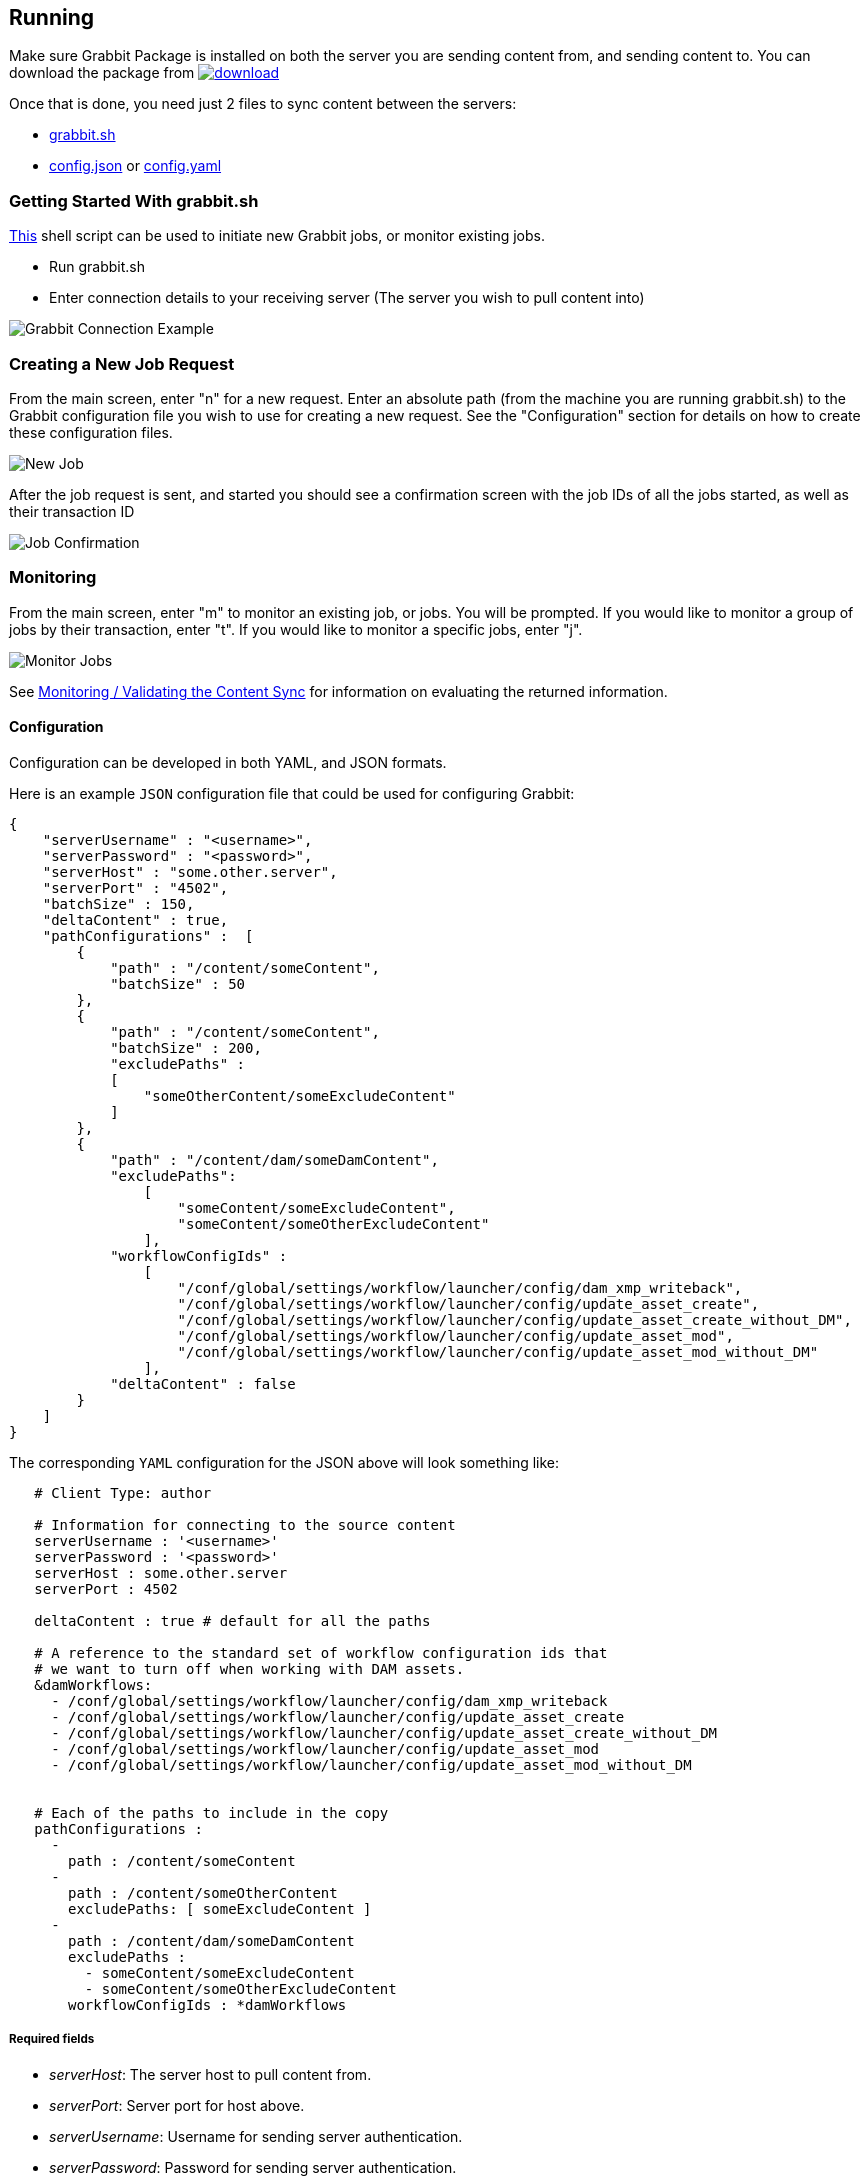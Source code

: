 == Running

Make sure Grabbit Package is installed on both the server you are sending content from, and sending content to. You can download the package from image:https://api.bintray.com/packages/twcable/aem/Grabbit/images/download.svg[title = "Download", link = "https://bintray.com/twcable/aem/Grabbit/_latestVersion"]

Once that is done, you need just 2 files to sync content between the servers:

- link:../grabbit.sh[grabbit.sh]
- link:../sample-config.json[config.json] or link:../sample_config.yaml[config.yaml]

=== Getting Started With grabbit.sh

link:../grabbit.sh[This] shell script can be used to initiate new Grabbit jobs, or monitor existing jobs.

- Run grabbit.sh
- Enter connection details to your receiving server (The server you wish to pull content into)

image::../assets/grabbitConnection.png[Grabbit Connection Example]

=== Creating a New Job Request

From the main screen, enter "n" for a new request. Enter an absolute path (from the machine you are running grabbit.sh) to the Grabbit configuration file you wish to use for creating a new request.
See the "Configuration" section for details on how to create these configuration files.

image::../assets/newJob.png[New Job]

After the job request is sent, and started you should see a confirmation screen with the job IDs of all the jobs started, as well as their transaction ID

image::../assets/jobKickedOff.png[Job Confirmation]

=== Monitoring

From the main screen, enter "m" to monitor an existing job, or jobs. You will be prompted. If you would like to monitor a group of jobs by their transaction, enter "t". If you would like to monitor a specific jobs, enter "j".

image::../assets/monitor.png[Monitor Jobs]


See link:Monitoring.adoc[Monitoring / Validating the Content Sync] for information on evaluating the returned information.


==== Configuration

Configuration can be developed in both YAML, and JSON formats.

Here is an example `JSON` configuration file that could be used for configuring Grabbit:

```json
{
    "serverUsername" : "<username>",
    "serverPassword" : "<password>",
    "serverHost" : "some.other.server",
    "serverPort" : "4502",
    "batchSize" : 150,
    "deltaContent" : true,
    "pathConfigurations" :  [
        {
            "path" : "/content/someContent",
            "batchSize" : 50
        },
        {
            "path" : "/content/someContent",
            "batchSize" : 200,
            "excludePaths" :
            [
                "someOtherContent/someExcludeContent"
            ]
        },
        {
            "path" : "/content/dam/someDamContent",
            "excludePaths":
                [
                    "someContent/someExcludeContent",
                    "someContent/someOtherExcludeContent"
                ],
            "workflowConfigIds" :
                [
                    "/conf/global/settings/workflow/launcher/config/dam_xmp_writeback",
                    "/conf/global/settings/workflow/launcher/config/update_asset_create",
                    "/conf/global/settings/workflow/launcher/config/update_asset_create_without_DM",
                    "/conf/global/settings/workflow/launcher/config/update_asset_mod",
                    "/conf/global/settings/workflow/launcher/config/update_asset_mod_without_DM"
                ],
            "deltaContent" : false
        }
    ]
}
```
The corresponding `YAML` configuration for the JSON above will look something like:
```
   # Client Type: author

   # Information for connecting to the source content
   serverUsername : '<username>'
   serverPassword : '<password>'
   serverHost : some.other.server
   serverPort : 4502

   deltaContent : true # default for all the paths

   # A reference to the standard set of workflow configuration ids that
   # we want to turn off when working with DAM assets.
   &damWorkflows:
     - /conf/global/settings/workflow/launcher/config/dam_xmp_writeback
     - /conf/global/settings/workflow/launcher/config/update_asset_create
     - /conf/global/settings/workflow/launcher/config/update_asset_create_without_DM
     - /conf/global/settings/workflow/launcher/config/update_asset_mod
     - /conf/global/settings/workflow/launcher/config/update_asset_mod_without_DM


   # Each of the paths to include in the copy
   pathConfigurations :
     -
       path : /content/someContent
     -
       path : /content/someOtherContent
       excludePaths: [ someExcludeContent ]
     -
       path : /content/dam/someDamContent
       excludePaths :
         - someContent/someExcludeContent
         - someContent/someOtherExcludeContent
       workflowConfigIds : *damWorkflows
```
===== Required fields

* __serverHost__: The server host to pull content from.
* __serverPort__: Server port for host above.
* __serverUsername__: Username for sending server authentication.
* __serverPassword__: Password for sending server authentication.
* __pathConfigurations__: The list of paths and their options to pull from the server.
** __path__: The path to recursively grab content from.

===== Optional fields

* __serverScheme__: string. The protocol to use when securing a connection to the sending server. Supported options are `http` and `https`. Defaults to `http`.
* __deltaContent__: boolean, ```true``` syncs only 'delta' or changed content. Changed content is determined by comparing one of a number of date properties including jcr:lastModified, cq:lastModified, or jcr:created Date with the last successful Grabbit sync date. Nodes without any of previously mentioned date properties will always be synced even with deltaContent on, and if a node's data is changed without updating a date property (ie, from CRX/DE), the change will not be detected.  Most common throughput bottlenecks are usually handled by delta sync for cases such as large DAM trees; but if your case warrants a more fine tuned use of delta sync, you may consider adding mix:lastModified to nodes not usually considered for exclusion, such as extremely large unstructured trees. The deltaContent flag __only__ applies to changes made on the server - changes to the receiving environment will not be detected (and won't be overwritten if changes were made on the receiving path but not on the sending path).
* __batchSize__: integer. Used to specify the number of nodes in one batch, Defaults to 100.
* __deleteBeforeWrite__: boolean. Before the receiving server retrieves content, should content under each path be cleared? When used in combination with excludePaths, nodes indicated by excludePaths will not be deleted

Under path configurations

** __excludePaths__: This allows excluding specific subpaths from what will be retrieved from the parent path. See more detail below.
** __workflowConfigIds__: Before the receiving server retrieves content for the path from the server, it will make sure that the specified workflows are disabled. They will be re-enabled when all content specifying that workflow has finished copying. (Grabbit handles the situation of multiple paths specifying "overlapping" workflows.) This is particularly useful for areas like the DAM where a number of relatively expensive workflows will just "redo" what is already being copied.
** __deleteBeforeWrite__: Individual path overwrite for global deleteBeforeWrite setting.
** __deltaContent__: boolean. Individual path overwrite for the global deltaContent setting. Functionality is the same, but on a path-by-path basis, instead of applying to all path configurations. No matter what the global setting is, specifying this field will overwrite it. If not specified, the path will sync according to the global setting.
** __batchSize__: integer. Individual path override the global batchSize configuration. Functionality is the same, but on path-by-path basis. No matter what the global setting is, specifying this field will overwrite it. If not specified, the path will sync according to the global setting.


===== Exclude Paths

Exclude Paths allow the user to exclude a certain set of subpaths for a given path while grabbing content. They can only be __relative__ to the "path".

For example, let's say you have

```json
 { "path" : "/content/someContent" }
```

and you would like to exclude ```/content/someContent/someOtherContent/pdfs```

Valid:

```json
   {
       "path" : "/content/someContent",
       "excludePaths" :
       [
           "someOtherContent/pdfs"
       ]
   }
```

Invalid:

```json
   {
       "path" : "/content/someContent",
       "excludePaths" :
       [
           "/content/someContent/someOtherContent/pdfs",
           "/someOtherContent/pdfs",
           "./someOtherContent/pdfs"
       ]
   }
```

===== Disabling Workflows

Workflow Config IDs allow the user to specify a set of workflows to disable before grabbing content. By default, and on most AEM installations, there are numerous workflows that execute for creates and updates of assets under the ```/content/dam``` path. 
Since Grabbit will likely be syncing assets to the client instance, it is *extremely important* that you disable these workflows during the sync activity. These unnecessary workflow executions can significantly slow the AEM server down, and in extreme 
situations can even crash the AEM server. Below are some possible candidates that may need to be disabled, but there could be others as well:

DAM MetaData Writeback:
```
/conf/global/settings/workflow/launcher/config/dam_xmp_writeback
```

DAM Update Asset:
```
/conf/global/settings/workflow/launcher/config/update_asset_create
/conf/global/settings/workflow/launcher/config/update_asset_create_without_DM
/conf/global/settings/workflow/launcher/config/update_asset_mod
/conf/global/settings/workflow/launcher/config/update_asset_mod_without_DM
/conf/global/settings/workflow/launcher/config/update_asset_mod_without_DM_reupload
```

DAM Process Sub-Asset:
```
/conf/global/settings/workflow/launcher/config/process_subasset_create
/conf/global/settings/workflow/launcher/config/process_subasset_mod
```

DAM Parse Word Documents:
```
/conf/global/settings/workflow/launcher/config/parse_word_doc_create
/conf/global/settings/workflow/launcher/config/parse_word_doc_mod
/conf/global/settings/workflow/launcher/config/parse_word_docx_create
/conf/global/settings/workflow/launcher/config/parse_word_docx_mod
```

If you experience an *InvalidItemStateException* (like the one below) during a sync, it's likely a workflow was triggered and is trying to modify a node at the same time
as Grabbit. Look in the logs for any running workflow instances during the sync to identify additional ones that may need to be disabled.
```
javax.jcr.InvalidItemStateException: OakState0001: Unresolved conflicts in /content/dam/someDamContent/my_image.jpeg
	at org.apache.jackrabbit.oak.api.CommitFailedException.asRepositoryException(CommitFailedException.java:238) [org.apache.jackrabbit.oak-api:1.22.4]
	at org.apache.jackrabbit.oak.api.CommitFailedException.asRepositoryException(CommitFailedException.java:213) [org.apache.jackrabbit.oak-api:1.22.4]
	at org.apache.jackrabbit.oak.jcr.delegate.SessionDelegate.newRepositoryException(SessionDelegate.java:669) [org.apache.jackrabbit.oak-jcr:1.22.4]
...
```

=== Syncing Users and Groups

Grabbit has support for syncing users and groups. One *important note* about syncing users is that you must take care to avoid syncing the _admin user_.
Jackrabbit will not allow modification of the admin user, so Grabbit will fail on a job that attempts to do so. You can find the path of your admin user
on your data-warehouse instance or other source instance; and add it as an exclude path as so:

```
 pathConfigurations :
     -
       path : /home/groups
     -
       path : /home/users
       excludePaths:
         - k/ki9zhpzfe    #Admin user
```

